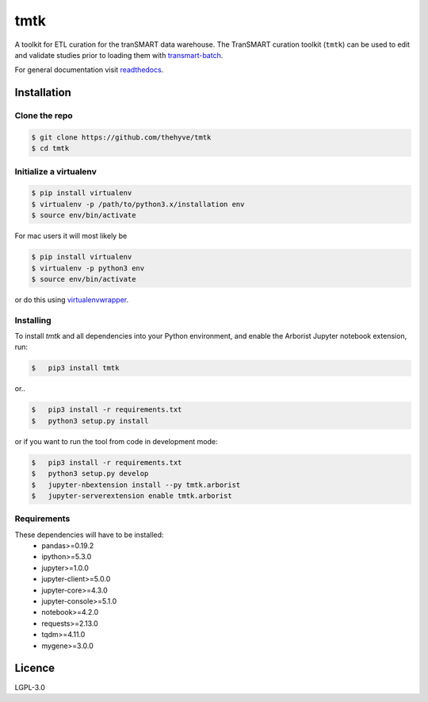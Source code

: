 ====
tmtk
====
.. image:: https://travis-ci.org/thehyve/tmtk.svg?branch=master
    :target: https://travis-ci.org/thehyve/tmtk

.. image:: https://codecov.io/gh/thehyve/tmtk/branch/master/graph/badge.svg
    :target: https://codecov.io/gh/thehyve/tmtk

.. image:: https://readthedocs.org/projects/tmtk/badge/?version=latest
    :target: http://tmtk.readthedocs.io/en/latest/?badge=latest
    :alt: Documentation Status


A toolkit for ETL curation for the tranSMART data warehouse. The
TranSMART curation toolkit (``tmtk``) can be used to edit and validate
studies prior to loading them with `transmart-batch`_.

For general documentation visit `readthedocs`_.

Installation
------------

Clone the repo
^^^^^^^^^^^^^^

.. code:: bash

    $ git clone https://github.com/thehyve/tmtk
    $ cd tmtk

Initialize a virtualenv
^^^^^^^^^^^^^^^^^^^^^^^

.. code:: bash

    $ pip install virtualenv
    $ virtualenv -p /path/to/python3.x/installation env
    $ source env/bin/activate


For mac users it will most likely be

.. code:: bash

    $ pip install virtualenv
    $ virtualenv -p python3 env
    $ source env/bin/activate

or do this using `virtualenvwrapper`_.


Installing
^^^^^^^^^^

To install *tmtk* and all dependencies into your Python environment,
and enable the Arborist Jupyter notebook extension, run:

.. code:: sh

    $   pip3 install tmtk

or..

.. code:: sh

    $   pip3 install -r requirements.txt
    $   python3 setup.py install

or if you want to run the tool from code in development mode:

.. code:: sh

    $   pip3 install -r requirements.txt
    $   python3 setup.py develop
    $   jupyter-nbextension install --py tmtk.arborist
    $   jupyter-serverextension enable tmtk.arborist

Requirements
^^^^^^^^^^^^

These dependencies will have to be installed:
 - pandas>=0.19.2
 - ipython>=5.3.0
 - jupyter>=1.0.0
 - jupyter-client>=5.0.0
 - jupyter-core>=4.3.0
 - jupyter-console>=5.1.0
 - notebook>=4.2.0
 - requests>=2.13.0
 - tqdm>=4.11.0
 - mygene>=3.0.0

Licence
-------

LGPL-3.0

.. _transmart-batch: https://github.com/thehyve/transmart-batch/
.. _virtualenvwrapper: https://virtualenvwrapper.readthedocs.io
.. _readthedocs: https://tmtk.readthedocs.io/en/latest/
.. _examples: examples
